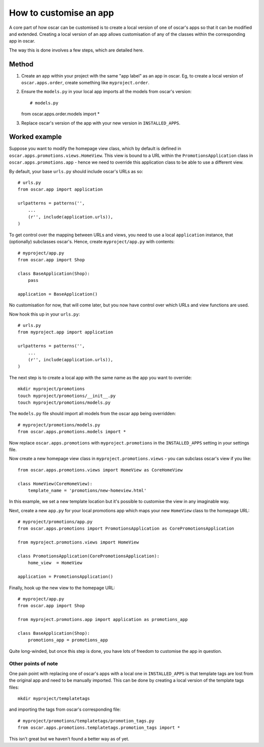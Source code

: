 =======================
How to customise an app
=======================

A core part of how oscar can be customised is to create a local version of one
of oscar's apps so that it can be modified and extended.  Creating a local
version of an app allows customisation of any of the classes within the
corresponding app in oscar.

The way this is done involves a few steps, which are detailed here.

Method
======

1. Create an app within your project with the same "app label" as an app in oscar.  Eg,
   to create a local version of ``oscar.apps.order``, create something like ``myproject.order``.

2. Ensure the ``models.py`` in your local app imports all the models from oscar's version::

   # models.py
   from oscar.apps.order.models import *

3. Replace oscar's version of the app with your new version in ``INSTALLED_APPS``.


Worked example
==============

Suppose you want to modify the homepage view class, which by default is defined in
``oscar.apps.promotions.views.HomeView``.  This view is bound to a URL within the 
``PromotionsApplication`` class in ``oscar.apps.promotions.app`` - hence we need to 
override this application class to be able to use a different view.

By default, your base ``urls.py`` should include oscar's URLs as so::

    # urls.py
    from oscar.app import application

    urlpatterns = patterns('',
        ...
        (r'', include(application.urls)),
    )

To get control over the mapping between URLs and views, you need to use a local
``application`` instance, that (optionally) subclasses oscar's.  Hence, create 
``myproject/app.py`` with contents::

    # myproject/app.py
    from oscar.app import Shop

    class BaseApplication(Shop):
        pass

    application = BaseApplication()

No customisation for now, that will come later, but you now have control over which
URLs and view functions are used.  

Now hook this up in your ``urls.py``::

    # urls.py
    from myproject.app import application

    urlpatterns = patterns('',
        ...
        (r'', include(application.urls)),
    )

The next step is to create a local app with the same name as the app you want to override::

    mkdir myproject/promotions
    touch myproject/promotions/__init__.py
    touch myproject/promotions/models.py

The ``models.py`` file should import all models from the oscar app being overridden::

    # myproject/promotions/models.py
    from oscar.apps.promotions.models import *

Now replace ``oscar.apps.promotions`` with ``myproject.promotions`` in the ``INSTALLED_APPS``
setting in your settings file.

Now create a new homepage view class in ``myproject.promotions.views`` - you can subclass
oscar's view if you like::

    from oscar.apps.promotions.views import HomeView as CoreHomeView

    class HomeView(CoreHomeView):
        template_name = 'promotions/new-homeview.html'

In this example, we set a new template location but it's possible to customise the view
in any imaginable way.

Next, create a new ``app.py`` for your local promotions app which maps your new ``HomeView``
class to the homepage URL::

    # myproject/promotions/app.py
    from oscar.apps.promotions import PromotionsApplication as CorePromotionsApplication

    from myproject.promotions.views import HomeView

    class PromotionsApplication(CorePromotionsApplication):
        home_view  = HomeView

    application = PromotionsApplication()

Finally, hook up the new view to the homepage URL::

    # myproject/app.py
    from oscar.app import Shop

    from myproject.promotions.app import application as promotions_app

    class BaseApplication(Shop):
        promotions_app = promotions_app

Quite long-winded, but once this step is done, you have lots of freedom to customise
the app in question.

Other points of note
--------------------

One pain point with replacing one of oscar's apps with a local one in ``INSTALLED_APPS`` is
that template tags are lost from the original app and need to be manually imported.  This can be
done by creating a local version of the template tags files::

    mkdir myproject/templatetags
    
and importing the tags from oscar's corresponding file::

    # myproject/promotions/templatetags/promotion_tags.py
    from oscar.apps.promotions.templatetags.promotion_tags import *

This isn't great but we haven't found a better way as of yet.
